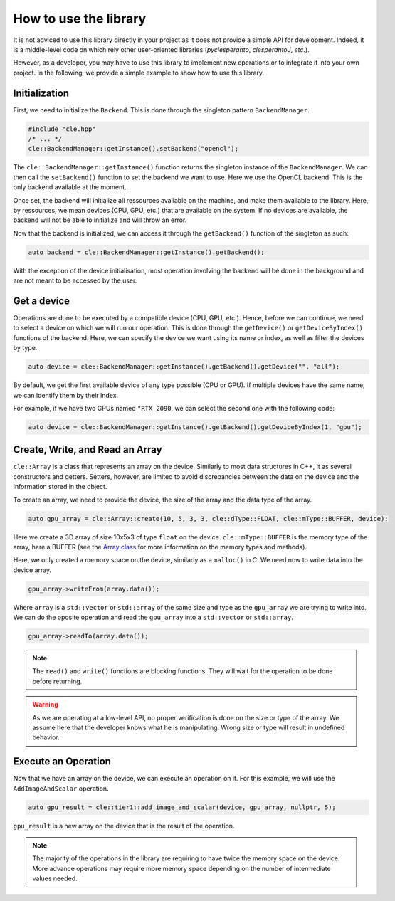 How to use the library
======================

It is not adviced to use this library directly in your project as it does not provide a simple API for development.
Indeed, it is a middle-level code on which rely other user-oriented libraries (`pyclesperanto`, `clesperantoJ`, `etc.`).

However, as a developer, you may have to use this library to implement new operations or to integrate it into your own project.
In the following, we provide a simple example to show how to use this library.

Initialization
~~~~~~~~~~~~~~~

First, we need to initialize the ``Backend``. This is done through the singleton pattern ``BackendManager``.

.. code-block:: c++

    #include "cle.hpp"
    /* ... */
    cle::BackendManager::getInstance().setBackend("opencl");

The ``cle::BackendManager::getInstance()`` function returns the singleton instance of the ``BackendManager``.
We can then call the ``setBackend()`` function to set the backend we want to use.
Here we use the OpenCL backend. This is the only backend available at the moment.

Once set, the backend will initialize all ressources available on the machine, and make them available to the library.
Here, by ressources, we mean devices (CPU, GPU, etc.) that are available on the system.
If no devices are available, the backend will not be able to initialize and will throw an error.

Now that the backend is initialized, we can access it through the ``getBackend()`` function of the singleton as such:

.. code-block:: c++

    auto backend = cle::BackendManager::getInstance().getBackend();

With the exception of the device initialisation, most operation involving the backend will be done in the background and are not meant to be accessed by the user.

Get a device
~~~~~~~~~~~~

Operations are done to be executed by a compatible device (CPU, GPU, etc.).
Hence, before we can continue, we need to select a device on which we will run our operation. This is done through the ``getDevice()`` or ``getDeviceByIndex()`` functions of the backend.
Here, we can specify the device we want using its name or index, as well as filter the devices by type.

.. code-block:: c++

    auto device = cle::BackendManager::getInstance().getBackend().getDevice("", "all");

By default, we get the first available device of any type possible (CPU or GPU).
If multiple devices have the same name, we can identify them by their index.

For example, if we have two GPUs named ``"RTX 2090``, we can select the second one with the following code:

.. code-block:: c++

    auto device = cle::BackendManager::getInstance().getBackend().getDeviceByIndex(1, "gpu");


Create, Write, and Read an Array
~~~~~~~~~~~~~~~~~~~~~~~~~~~~~~~~

``cle::Array`` is a class that represents an array on the device.
Similarly to most data structures in C++, it as several constructors and getters.
Setters, however, are limited to avoid discrepancies between the data on the device and the information stored in the object.

To create an array, we need to provide the device, the size of the array and the data type of the array.

.. code-block:: c++

    auto gpu_array = cle::Array::create(10, 5, 3, 3, cle::dType::FLOAT, cle::mType::BUFFER, device);

Here we create a 3D array of size 10x5x3 of type ``float`` on the device.
``cle::mType::BUFFER`` is the memory type of the array, here a BUFFER (see the `Array class <https://clesperanto.github.io/CLIc/array.html>`__ for more information on the memory types and methods).

Here, we only created a memory space on the device, similarly as a ``malloc()`` in `C`.
We need now to write data into the device array.

.. code-block:: c++

    gpu_array->writeFrom(array.data());

Where ``array`` is a ``std::vector`` or ``std::array`` of the same size and type as the ``gpu_array`` we are trying to write into.
We can do the oposite operation and read the ``gpu_array`` into a ``std::vector`` or ``std::array``.

.. code-block:: c++

    gpu_array->readTo(array.data());

.. note::

    The ``read()`` and ``write()`` functions are blocking functions.
    They will wait for the operation to be done before returning.

.. warning::

    As we are operating at a low-level API, no proper verification is done on the size or type of the array.
    We assume here that the developer knows what he is manipulating.
    Wrong size or type will result in undefined behavior.

Execute an Operation
~~~~~~~~~~~~~~~~~~~~

Now that we have an array on the device, we can execute an operation on it.
For this example, we will use the ``AddImageAndScalar`` operation.

.. code-block:: c++

    auto gpu_result = cle::tier1::add_image_and_scalar(device, gpu_array, nullptr, 5);

``gpu_result`` is a new array on the device that is the result of the operation.

.. note::

    The majority of the operations in the library are requiring to have twice the memory space on the device.
    More advance operations may require more memory space depending on the number of intermediate values needed.
